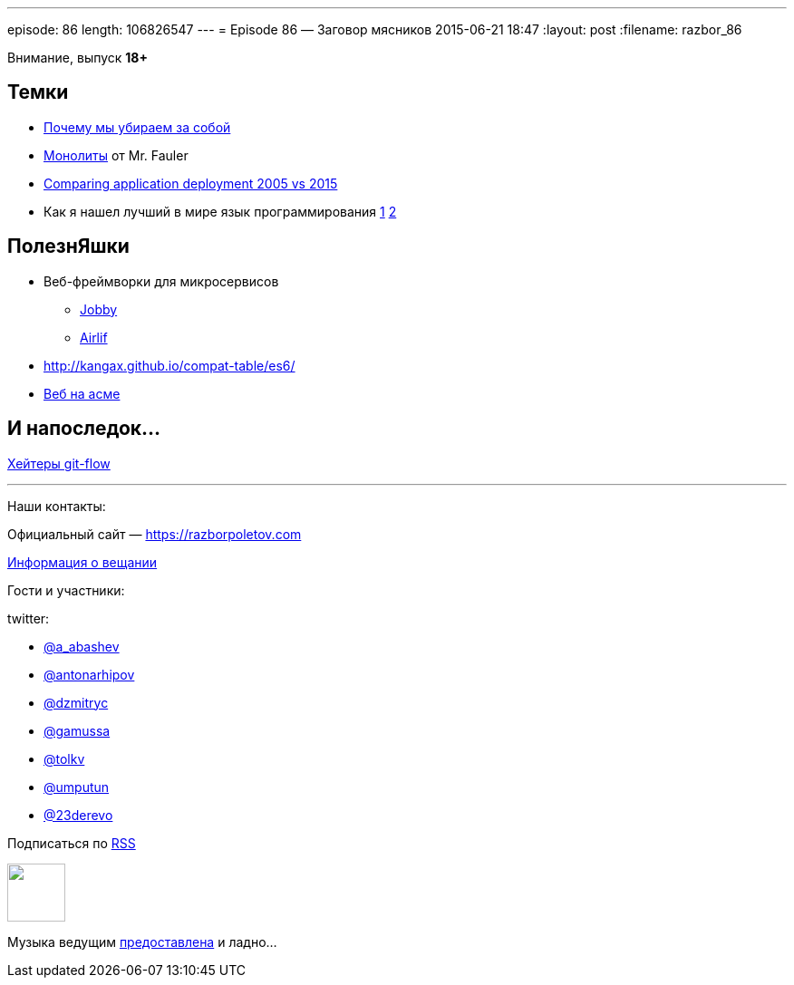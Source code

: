 ---
episode: 86
length: 106826547
---
= Episode 86 — Заговор мясников
2015-06-21 18:47
:layout: post
:filename: razbor_86

Внимание, выпуск *18+*

== Темки

* http://tonsky.livejournal.com/303215.html[Почему мы убираем за собой]
* http://martinfowler.com/bliki/MonolithFirst.html[Монолиты] от Mr. Fauler
* http://www.jamesward.com/2015/06/08/comparing-application-deployment-2005-vs-2015[Comparing application deployment 2005 vs 2015] 
* Как я нашел лучший в мире язык программирования http://habrahabr.ru/post/259831/[1]  http://habrahabr.ru/post/259841/[2]

== ПолезнЯшки

* Веб-фреймворки для микросервисов 
** http://jooby.org[Jobby] 
** https://github.com/airlift/airlift[Airlif]
* http://kangax.github.io/compat-table/es6/
* https://zarkzork.com/servasm.html[Веб на асме]

== И напоследок...

http://endoflineblog.com/gitflow-considered-harmful[Хейтеры git-flow]

'''

Наши контакты:

Официальный сайт — https://razborpoletov.com[https://razborpoletov.com]

https://razborpoletov.com/broadcast.html[Информация о вещании]

Гости и участники:

twitter:

  * https://twitter.com/a_abashev[@a_abashev]
  * https://twitter.com/antonarhipov[@antonarhipov]
  * https://twitter.com/dzmitryc[@dzmitryc]
  * https://twitter.com/gamussa[@gamussa]
  * https://twitter.com/tolkv[@tolkv]
  * https://twitter.com/umputun[@umputun]
  * https://twitter.com/23derevo[@23derevo]

++++
<!-- player goes here-->

<audio preload="none">
   <source src="http://traffic.libsyn.com/razborpoletov/razbor_86.mp3" type="audio/mp3" />
   Your browser does not support the audio tag.
</audio>
++++

Подписаться по http://feeds.feedburner.com/razbor-podcast[RSS]

++++
<!-- episode file link goes here-->
<a href="http://traffic.libsyn.com/razborpoletov/razbor_86.mp3" imageanchor="1" style="clear: left; margin-bottom: 1em; margin-left: auto; margin-right: 2em;"><img border="0" height="64" src="https://razborpoletov.com/images/mp3.png" width="64" /></a>
++++

Музыка ведущим http://www.audiobank.fm/single-music/27/111/More-And-Less/[предоставлена] и ладно...
